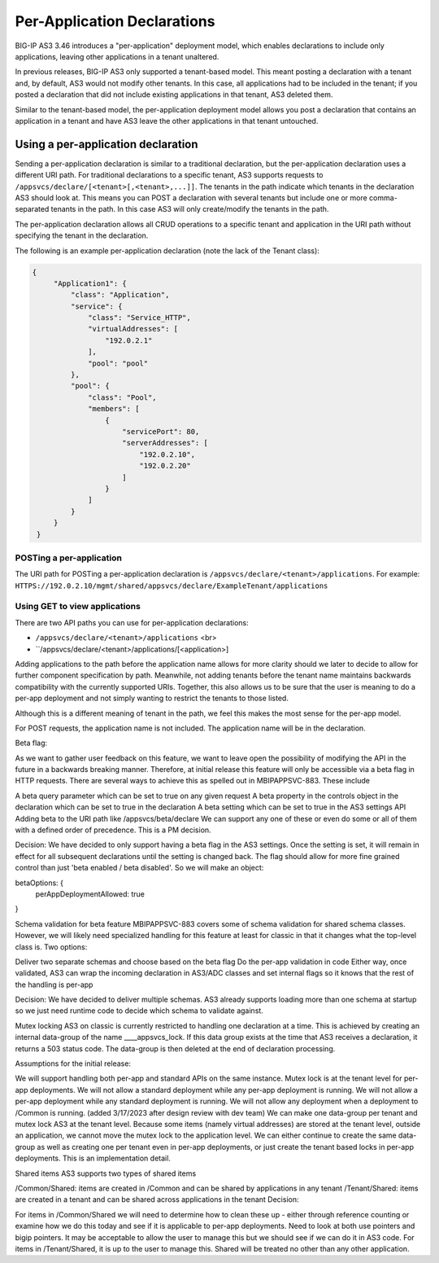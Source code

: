 Per-Application Declarations
============================

BIG-IP AS3 3.46 introduces a "per-application" deployment model, which enables declarations to include only applications, leaving other applications in a tenant unaltered.

In previous releases, BIG-IP AS3 only supported a tenant-based model. This meant posting a declaration with a tenant and, by default, AS3 would not modify other tenants. In this case, all applications had to be included in the tenant; if you posted a declaration that did not include existing applications in that tenant, AS3 deleted them. 

Similar to the tenant-based model, the per-application deployment model allows you post a declaration that contains an application in a tenant and have AS3 leave the other applications in that tenant untouched.


Using a per-application declaration
-----------------------------------

Sending a per-application declaration is similar to a traditional declaration, but the per-application declaration uses a different URI path.  For traditional declarations to a specific tenant, AS3 supports requests to ``/appsvcs/declare/[<tenant>[,<tenant>,...]]``. The tenants in the path indicate which tenants in the declaration AS3 should look at. This means you can POST a declaration with several tenants but include one or more comma-separated tenants in the path. In this case AS3 will only create/modify the tenants in the path.

The per-application declaration allows all CRUD operations to a specific tenant and application in the URI path without specifying the tenant in the declaration.  

The following is an example per-application declaration (note the lack of the Tenant class):

.. code-block:: json
   
   {
        "Application1": {
            "class": "Application",
            "service": {
                "class": "Service_HTTP",
                "virtualAddresses": [
                    "192.0.2.1"
                ],
                "pool": "pool"
            },
            "pool": {
                "class": "Pool",
                "members": [
                    {
                        "servicePort": 80,
                        "serverAddresses": [
                            "192.0.2.10",
                            "192.0.2.20"
                        ]
                    }
                ]
            }
        }
    }



POSTing a per-application
`````````````````````````

The URI path for POSTing a per-application declaration is ``/appsvcs/declare/<tenant>/applications``.  For example: ``HTTPS://192.0.2.10/mgmt/shared/appsvcs/declare/ExampleTenant/applications`` 



Using GET to view applications
``````````````````````````````


There are two API paths you can use for per-application declarations:

- ``/appsvcs/declare/<tenant>/applications`` <br> 
- ``/appsvcs/declare/<tenant>/applications/[<application>]

Adding applications to the path before the application name allows for more clarity should we later to decide to allow for further component specification by path. Meanwhile, not adding tenants before the tenant name maintains backwards compatibility with the currently supported URIs. Together, this also allows us to be sure that the user is meaning to do a per-app deployment and not simply wanting to restrict the tenants to those listed. 

Although this is a different meaning of tenant in the path, we feel this makes the most sense for the per-app model.

For POST requests, the application name is not included. The application name will be in the declaration.

Beta flag:

As we want to gather user feedback on this feature, we want to leave open the possibility of modifying the API in the future in a backwards breaking manner. Therefore, at initial release this feature will only be accessible via a beta flag in HTTP requests. There are several ways to achieve this as spelled out in MBIPAPPSVC-883. These include

A beta query parameter which can be set to true on any given request
A beta property in the controls object in the declaration which can be set to true in the declaration
A beta setting which can be set to true in the AS3 settings API
Adding beta to the URI path like /appsvcs/beta/declare 
We can support any one of these or even do some or all of them with a defined order of precedence. This is a PM decision.

Decision: We have decided to only support having a beta flag in the AS3 settings. Once the setting is set, it will remain in effect for all subsequent declarations until the setting is changed back. The flag should allow for more fine grained control than just 'beta enabled / beta disabled'. So we will make an object:

betaOptions: {
    perAppDeploymentAllowed: true
}

Schema validation for beta feature
MBIPAPPSVC-883 covers some of schema validation for shared schema classes. However, we will likely need specialized handling for this feature at least for classic in that it changes what the top-level class is. Two options:

Deliver two separate schemas and choose based on the beta flag
Do the per-app validation in code
Either way, once validated, AS3 can wrap the incoming declaration in AS3/ADC classes and set internal flags so it knows that the rest of the handling is per-app

Decision: We have decided to deliver multiple schemas. AS3 already supports loading more than one schema at startup so we just need runtime code to decide which schema to validate against.

Mutex locking
AS3 on classic is currently restricted to handling one declaration at a time. This is achieved by creating an internal data-group of the name ____appsvcs_lock. If this data group exists at the time that AS3 receives a declaration, it returns a 503 status code. The data-group is then deleted at the end of declaration processing.

Assumptions for the initial release:

We will support handling both per-app and standard APIs on the same instance.
Mutex lock is at the tenant level for per-app deployments.
We will not allow a standard deployment while any per-app deployment is running.
We will not allow a per-app deployment while any standard deployment is running.
We will not allow any deployment when a deployment to /Common is running. (added 3/17/2023 after design review with dev team)
We can make one data-group per tenant and mutex lock AS3 at the tenant level. Because some items (namely virtual addresses) are stored at the tenant level, outside an application, we cannot move the mutex lock to the application level. We can either continue to create the same data-group as well as creating one per tenant even in per-app deployments, or just create the tenant based locks in per-app deployments. This is an implementation detail.

Shared items
AS3 supports two types of shared items

/Common/Shared: items are created in /Common and can be shared by applications in any tenant
/Tenant/Shared: items are created in a tenant and can be shared across applications in the tenant
Decision:

For items in /Common/Shared we will need to determine how to clean these up - either through reference counting or examine how we do this today and see if it is applicable to per-app deployments. Need to look at both use pointers and bigip pointers. It may be acceptable to allow the user to manage this but we should see if we can do it in AS3 code.
For items in /Tenant/Shared, it is up to the user to manage this. Shared will be treated no other than any other application.


.. |br| raw:: html

   <br />

